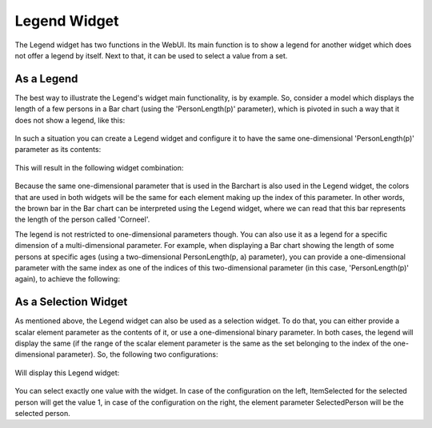 Legend Widget
=============

The Legend widget has two functions in the WebUI. Its main function is to show a legend for another widget which does not offer a legend by itself. Next to that, it can be used to select a value from a set.

As a Legend
+++++++++++

The best way to illustrate the Legend's widget main functionality, is by example. So, consider a model which displays the length of a few persons in a Bar chart (using the 'PersonLength(p)' parameter), which is pivoted in such a way that it does not show a legend, like this:

  .. image:: images/length-barchart.jpg
      :align: center

In such a situation you can create a Legend widget and configure it to have the same one-dimensional 'PersonLength(p)' parameter as its contents:

  .. image:: images/length-barchart-config.jpg
      :align: center

This will result in the following widget combination:

  .. image:: images/length-barchart-with-legend.jpg
      :align: center

Because the same one-dimensional parameter that is used in the Barchart is also used in the Legend widget, the colors that are used in both widgets will be the same for each element making up the index of this parameter. In other words, the brown bar in the Bar chart can be interpreted using the Legend widget, where we can read that this bar represents the length of the person called 'Corneel'.

The legend is not restricted to one-dimensional parameters though. You can also use it as a legend for a specific dimension of a multi-dimensional parameter. For example, when displaying a Bar chart showing the length of some persons at specific ages (using a two-dimensional PersonLength(p, a) parameter), you can provide a one-dimensional parameter with the same index as one of the indices of this two-dimensional parameter (in this case, 'PersonLength(p)' again), to achieve the following:

  .. image:: images/historic-length-barchart-with-legend.jpg
      :align: center


As a Selection Widget
+++++++++++++++++++++

As mentioned above, the Legend widget can also be used as a selection widget. To do that, you can either provide a scalar element parameter as the contents of it, or use a one-dimensional binary parameter. In both cases, the legend will display the same (if the range of the scalar element parameter is the same as the set belonging to the index of the one-dimensional parameter). So, the following two configurations:


  .. image:: images/legend-selection.jpg
      :align: center

Will display this Legend widget:

  .. image:: images/legend-select-a-person.jpg
      :align: center

You can select exactly one value with the widget. In case of the configuration on the left, ItemSelected for the selected person will get the value 1, in case of the configuration on the right, the element parameter SelectedPerson will be the selected person.